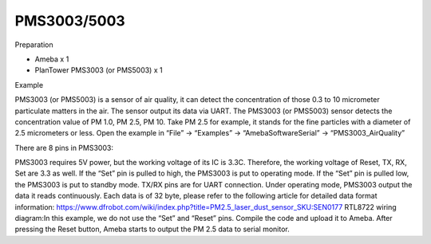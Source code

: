 PMS3003/5003
==================
Preparation

-  Ameba x 1

-  PlanTower PMS3003 (or PMS5003) x 1

Example

PMS3003 (or PMS5003) is a sensor of air quality, it can detect the
concentration of those 0.3 to 10 micrometer particulate matters in the
air. The sensor output its data via UART. The PMS3003 (or PMS5003)
sensor detects the concentration value of PM 1.0, PM 2.5, PM 10. Take PM
2.5 for example, it stands for the fine particles with a diameter of 2.5
micrometers or less. Open the example in “File” -> “Examples” ->
“AmebaSoftwareSerial” -> “PMS3003_AirQuality”\ |5-2-1|

There are 8 pins in PMS3003:

.. image:: ..\media\PMS3003_5003\media\image2.png
   :alt: 5-2-2
   :width: 4.59028in
   :height: 4.0625in

PMS3003 requires 5V power, but the working voltage of its IC is 3.3C.
Therefore, the working voltage of Reset, TX, RX, Set are 3.3 as well. If
the “Set” pin is pulled to high, the PMS3003 is put to operating mode.
If the “Set” pin is pulled low, the PMS3003 is put to standby mode.
TX/RX pins are for UART connection. Under operating mode, PMS3003 output
the data it reads continuously. Each data is of 32 byte, please refer to
the following article for detailed data format
information: https://www.dfrobot.com/wiki/index.php?title=PM2.5_laser_dust_sensor_SKU:SEN0177 RTL8722
wiring diagram:|2-2-4|\ In this example, we do not use the “Set” and
“Reset” pins. Compile the code and upload it to Ameba. After pressing
the Reset button, Ameba starts to output the PM 2.5 data to serial
monitor.\ |5-2-4|

.. |5-2-1| image:: ..\media\PMS3003_5003\media\image1.png
   :width: 6.20139in
   :height: 8.67361in
.. |2-2-4| image:: ..\media\PMS3003_5003\media\image3.png
   :width: 6.5in
   :height: 5.29306in
.. |5-2-4| image:: ..\media\PMS3003_5003\media\image4.png
   :width: 5.95139in
   :height: 3.75694in
